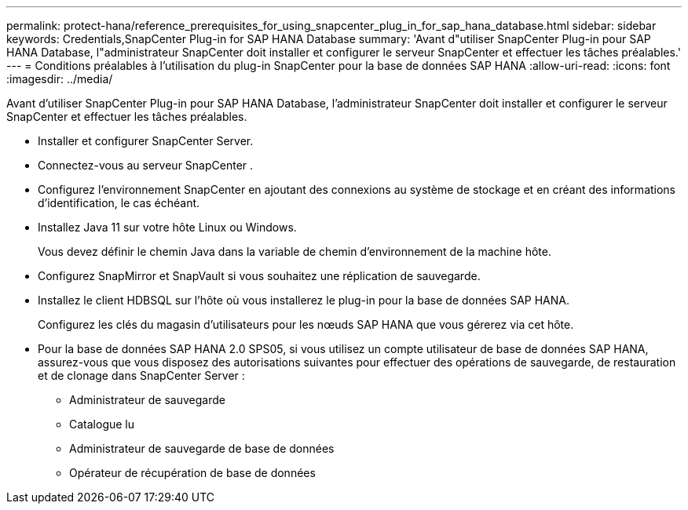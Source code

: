 ---
permalink: protect-hana/reference_prerequisites_for_using_snapcenter_plug_in_for_sap_hana_database.html 
sidebar: sidebar 
keywords: Credentials,SnapCenter Plug-in for SAP HANA Database 
summary: 'Avant d"utiliser SnapCenter Plug-in pour SAP HANA Database, l"administrateur SnapCenter doit installer et configurer le serveur SnapCenter et effectuer les tâches préalables.' 
---
= Conditions préalables à l'utilisation du plug-in SnapCenter pour la base de données SAP HANA
:allow-uri-read: 
:icons: font
:imagesdir: ../media/


[role="lead"]
Avant d'utiliser SnapCenter Plug-in pour SAP HANA Database, l'administrateur SnapCenter doit installer et configurer le serveur SnapCenter et effectuer les tâches préalables.

* Installer et configurer SnapCenter Server.
* Connectez-vous au serveur SnapCenter .
* Configurez l’environnement SnapCenter en ajoutant des connexions au système de stockage et en créant des informations d’identification, le cas échéant.
* Installez Java 11 sur votre hôte Linux ou Windows.
+
Vous devez définir le chemin Java dans la variable de chemin d’environnement de la machine hôte.

* Configurez SnapMirror et SnapVault si vous souhaitez une réplication de sauvegarde.
* Installez le client HDBSQL sur l’hôte où vous installerez le plug-in pour la base de données SAP HANA.
+
Configurez les clés du magasin d’utilisateurs pour les nœuds SAP HANA que vous gérerez via cet hôte.

* Pour la base de données SAP HANA 2.0 SPS05, si vous utilisez un compte utilisateur de base de données SAP HANA, assurez-vous que vous disposez des autorisations suivantes pour effectuer des opérations de sauvegarde, de restauration et de clonage dans SnapCenter Server :
+
** Administrateur de sauvegarde
** Catalogue lu
** Administrateur de sauvegarde de base de données
** Opérateur de récupération de base de données



